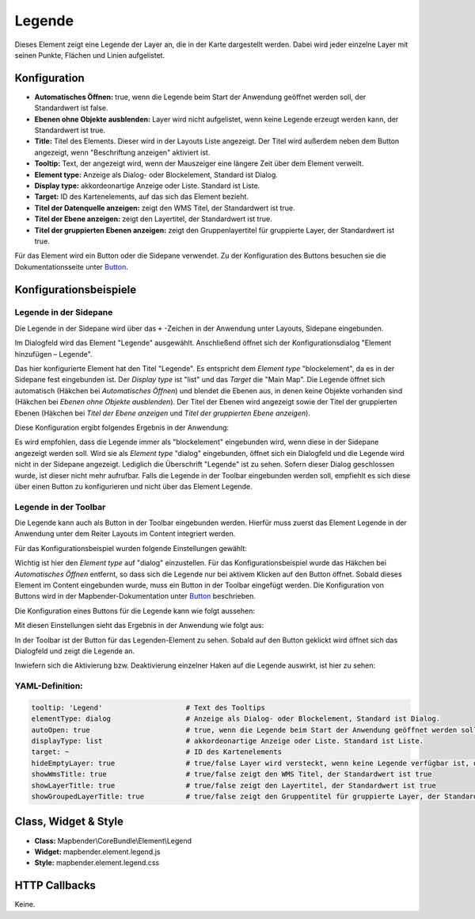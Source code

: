 .. _legend_de:

Legende
*******

Dieses Element zeigt eine Legende der Layer an, die in der Karte dargestellt werden. Dabei wird jeder einzelne Layer mit seinen Punkte, Flächen und Linien aufgelistet.

.. image:: ../../../figures/legend.png
     :scale: 80

Konfiguration
=============

.. image:: ../../../figures/de/legend_configuration.png
     :scale: 80


* **Automatisches Öffnen:** true, wenn die Legende beim Start der Anwendung geöffnet werden soll, der Standardwert ist false.
* **Ebenen ohne Objekte ausblenden:** Layer wird nicht aufgelistet, wenn keine Legende erzeugt werden kann, der Standardwert ist true.
* **Title:** Titel des Elements. Dieser wird in der Layouts Liste angezeigt. Der Titel wird außerdem neben dem Button angezeigt, wenn "Beschriftung anzeigen" aktiviert ist.
* **Tooltip:** Text, der angezeigt wird, wenn der Mauszeiger eine längere Zeit über dem Element verweilt.
* **Element type:** Anzeige als Dialog- oder Blockelement, Standard ist Dialog.
* **Display type:** akkordeonartige Anzeige oder Liste. Standard ist Liste.
* **Target:** ID des Kartenelements, auf das sich das Element bezieht. 

* **Titel der Datenquelle anzeigen:** zeigt den WMS Titel, der Standardwert ist true.
* **Titel der Ebene anzeigen:** zeigt den Layertitel, der Standardwert ist true.
* **Titel der gruppierten Ebenen anzeigen:** zeigt den Gruppenlayertitel für gruppierte Layer, der Standardwert ist true.

Für das Element wird ein Button oder die Sidepane verwendet. Zu der Konfiguration des Buttons besuchen sie die Dokumentationsseite unter `Button <../misc/button.html>`_.


Konfigurationsbeispiele
=======================

Legende in der Sidepane
-----------------------
Die Legende in der Sidepane wird über das ``+`` -Zeichen in der Anwendung unter Layouts, Sidepane eingebunden.

.. image:: ../../../figures/de/add_sidepane.png
     :scale: 80

Im Dialogfeld wird das Element "Legende" ausgewählt. Anschließend öffnet sich der Konfigurationsdialog "Element hinzufügen – Legende".

.. image:: ../../../figures/de/legend_example_sidepane_dialog.png
     :scale: 80

Das hier konfigurierte Element hat den Titel "Legende". Es entspricht dem *Element type* "blockelement", da es in der Sidepane fest eingebunden ist. Der *Display type* ist "list" und das *Target* die "Main Map". Die Legende öffnet sich automatisch (Häkchen bei *Automatisches Öffnen*) und blendet die Ebenen aus, in denen keine Objekte vorhanden sind (Häkchen bei *Ebenen ohne Objekte ausblenden*). Der Titel der Ebenen wird angezeigt sowie der Titel der gruppierten Ebenen (Häkchen bei *Titel der Ebene anzeigen* und *Titel der gruppierten Ebene anzeigen*). 

Diese Konfiguration ergibt folgendes Ergebnis in der Anwendung:

.. image:: ../../../figures/de/legend_example_sidepane.png
     :scale: 80

Es wird empfohlen, dass die Legende immer als "blockelement" eingebunden wird, wenn diese in der Sidepane angezeigt werden soll. Wird sie als *Element type* "dialog" eingebunden, öffnet sich ein Dialogfeld und die Legende wird nicht in der Sidepane angezeigt. Lediglich die Überschrift "Legende" ist zu sehen. Sofern dieser Dialog geschlossen wurde, ist dieser nicht mehr aufrufbar. Falls die Legende in der Toolbar eingebunden werden soll, empfiehlt es sich diese über einen Button zu konfigurieren und nicht über das Element Legende.

Legende in der Toolbar
-----------------------
Die Legende kann auch als Button in der Toolbar eingebunden werden. Hierfür muss zuerst das Element Legende in der Anwendung unter dem Reiter Layouts im Content integriert werden.

.. image:: ../../../figures/de/add_content.png
     :scale: 80
     
Für das Konfigurationsbeispiel wurden folgende Einstellungen gewählt:

.. image:: ../../../figures/de/legend_example_toolbar_dialog.png
     :scale: 80

Wichtig ist hier den *Element type* auf "dialog" einzustellen. Für das Konfigurationsbeispiel wurde das Häkchen bei *Automatisches Öffnen* entfernt, so dass sich die Legende nur bei aktivem Klicken auf den Button öffnet.
Sobald dieses Element im Content eingebunden wurde, muss ein Button in der Toolbar eingefügt werden. Die Konfiguration von Buttons wird in der Mapbender-Dokumentation unter `Button <../misc/button.html>`_ beschrieben.

Die Konfiguration eines Buttons für die Legende kann wie folgt aussehen:

.. image:: ../../../figures/de/legend_example_button.png
     :scale: 80

Mit diesen Einstellungen sieht das Ergebnis in der Anwendung wie folgt aus:

.. image:: ../../../figures/de/legend_example_toolbar.png
     :scale: 80
     
In der Toolbar ist der Button für das Legenden-Element zu sehen. Sobald auf den Button geklickt wird öffnet sich das Dialogfeld und zeigt die Legende an.

Inwiefern sich die Aktivierung bzw. Deaktivierung einzelner Haken auf die Legende auswirkt, ist hier zu sehen:

.. image:: ../../../figures/de/legend_example_toolbar_oOTDTETGE.png
     :scale: 80


.. image:: ../../../figures/de/legend_example_toolbar_TDTETGE.png
     :scale: 80
     
     
.. image:: ../../../figures/de/legend_example_toolbar_TETGE.png
     :scale: 80

YAML-Definition:
----------------

.. code-block:: yaml

   tooltip: 'Legend'                    # Text des Tooltips
   elementType: dialog                  # Anzeige als Dialog- oder Blockelement, Standard ist Dialog.
   autoOpen: true                       # true, wenn die Legende beim Start der Anwendung geöffnet werden soll, der Standardwert ist false.
   displayType: list                    # akkordeonartige Anzeige oder Liste. Standard ist Liste.
   target: ~                            # ID des Kartenelements
   hideEmptyLayer: true                 # true/false Layer wird versteckt, wenn keine Legende verfügbar ist, der Standardwert ist true
   showWmsTitle: true                   # true/false zeigt den WMS Titel, der Standardwert ist true
   showLayerTitle: true                 # true/false zeigt den Layertitel, der Standardwert ist true
   showGroupedLayerTitle: true          # true/false zeigt den Gruppentitel für gruppierte Layer, der Standardwert ist true


Class, Widget & Style
============================

* **Class:** Mapbender\\CoreBundle\\Element\\Legend
* **Widget:** mapbender.element.legend.js
* **Style:** mapbender.element.legend.css

HTTP Callbacks
==============

Keine.
